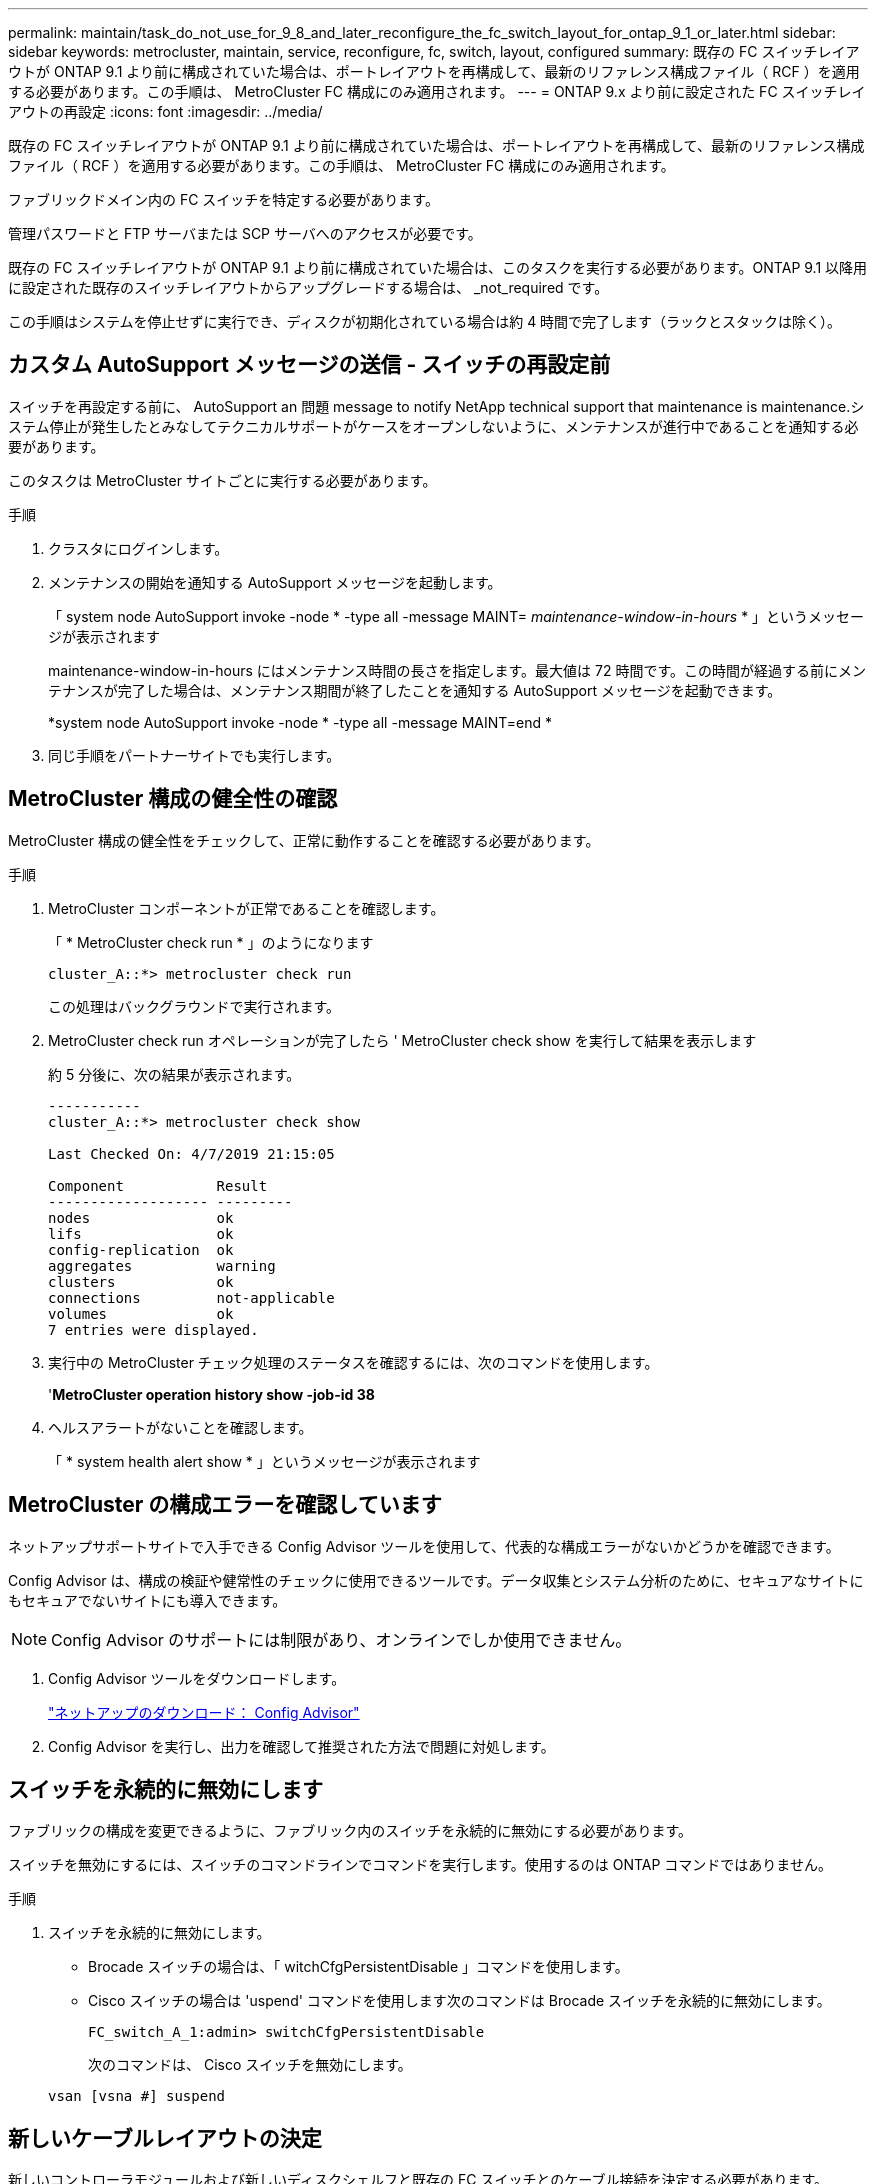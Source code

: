 ---
permalink: maintain/task_do_not_use_for_9_8_and_later_reconfigure_the_fc_switch_layout_for_ontap_9_1_or_later.html 
sidebar: sidebar 
keywords: metrocluster, maintain, service, reconfigure, fc, switch, layout, configured 
summary: 既存の FC スイッチレイアウトが ONTAP 9.1 より前に構成されていた場合は、ポートレイアウトを再構成して、最新のリファレンス構成ファイル（ RCF ）を適用する必要があります。この手順は、 MetroCluster FC 構成にのみ適用されます。 
---
= ONTAP 9.x より前に設定された FC スイッチレイアウトの再設定
:icons: font
:imagesdir: ../media/


[role="lead"]
既存の FC スイッチレイアウトが ONTAP 9.1 より前に構成されていた場合は、ポートレイアウトを再構成して、最新のリファレンス構成ファイル（ RCF ）を適用する必要があります。この手順は、 MetroCluster FC 構成にのみ適用されます。

ファブリックドメイン内の FC スイッチを特定する必要があります。

管理パスワードと FTP サーバまたは SCP サーバへのアクセスが必要です。

既存の FC スイッチレイアウトが ONTAP 9.1 より前に構成されていた場合は、このタスクを実行する必要があります。ONTAP 9.1 以降用に設定された既存のスイッチレイアウトからアップグレードする場合は、 _not_required です。

この手順はシステムを停止せずに実行でき、ディスクが初期化されている場合は約 4 時間で完了します（ラックとスタックは除く）。



== カスタム AutoSupport メッセージの送信 - スイッチの再設定前

[role="lead"]
スイッチを再設定する前に、 AutoSupport an 問題 message to notify NetApp technical support that maintenance is maintenance.システム停止が発生したとみなしてテクニカルサポートがケースをオープンしないように、メンテナンスが進行中であることを通知する必要があります。

このタスクは MetroCluster サイトごとに実行する必要があります。

.手順
. クラスタにログインします。
. メンテナンスの開始を通知する AutoSupport メッセージを起動します。
+
「 system node AutoSupport invoke -node * -type all -message MAINT=__ maintenance-window-in-hours __ * 」というメッセージが表示されます

+
maintenance-window-in-hours にはメンテナンス時間の長さを指定します。最大値は 72 時間です。この時間が経過する前にメンテナンスが完了した場合は、メンテナンス期間が終了したことを通知する AutoSupport メッセージを起動できます。

+
*system node AutoSupport invoke -node * -type all -message MAINT=end *

. 同じ手順をパートナーサイトでも実行します。




== MetroCluster 構成の健全性の確認

[role="lead"]
MetroCluster 構成の健全性をチェックして、正常に動作することを確認する必要があります。

.手順
. MetroCluster コンポーネントが正常であることを確認します。
+
「 * MetroCluster check run * 」のようになります

+
[listing]
----
cluster_A::*> metrocluster check run

----
+
この処理はバックグラウンドで実行されます。

. MetroCluster check run オペレーションが完了したら ' MetroCluster check show を実行して結果を表示します
+
約 5 分後に、次の結果が表示されます。

+
[listing]
----
-----------
cluster_A::*> metrocluster check show

Last Checked On: 4/7/2019 21:15:05

Component           Result
------------------- ---------
nodes               ok
lifs                ok
config-replication  ok
aggregates          warning
clusters            ok
connections         not-applicable
volumes             ok
7 entries were displayed.
----
. 実行中の MetroCluster チェック処理のステータスを確認するには、次のコマンドを使用します。
+
'*MetroCluster operation history show -job-id 38*

. ヘルスアラートがないことを確認します。
+
「 * system health alert show * 」というメッセージが表示されます





== MetroCluster の構成エラーを確認しています

[role="lead"]
ネットアップサポートサイトで入手できる Config Advisor ツールを使用して、代表的な構成エラーがないかどうかを確認できます。

Config Advisor は、構成の検証や健常性のチェックに使用できるツールです。データ収集とシステム分析のために、セキュアなサイトにもセキュアでないサイトにも導入できます。


NOTE: Config Advisor のサポートには制限があり、オンラインでしか使用できません。

. Config Advisor ツールをダウンロードします。
+
https://mysupport.netapp.com/site/tools/tool-eula/activeiq-configadvisor["ネットアップのダウンロード： Config Advisor"]

. Config Advisor を実行し、出力を確認して推奨された方法で問題に対処します。




== スイッチを永続的に無効にします

[role="lead"]
ファブリックの構成を変更できるように、ファブリック内のスイッチを永続的に無効にする必要があります。

スイッチを無効にするには、スイッチのコマンドラインでコマンドを実行します。使用するのは ONTAP コマンドではありません。

.手順
. スイッチを永続的に無効にします。
+
** Brocade スイッチの場合は、「 witchCfgPersistentDisable 」コマンドを使用します。
** Cisco スイッチの場合は 'uspend' コマンドを使用します次のコマンドは Brocade スイッチを永続的に無効にします。
+
[listing]
----
FC_switch_A_1:admin> switchCfgPersistentDisable
----
+
次のコマンドは、 Cisco スイッチを無効にします。

+
[listing]
----
vsan [vsna #] suspend
----






== 新しいケーブルレイアウトの決定

[role="lead"]
新しいコントローラモジュールおよび新しいディスクシェルフと既存の FC スイッチとのケーブル接続を決定する必要があります。

このタスクは MetroCluster サイトごとに実行する必要があります。

.手順
. 8 ノード MetroCluster 構成のポート用途に従って、スイッチタイプに対応したケーブルレイアウトを決定するには、 _ Fabric-attached MetroCluster Installation and Configuration Guide _ を使用します。
+
リファレンス構成ファイル（ RCF ）を使用できるようにするために、 FC スイッチポートの用途がこのガイドに記載されている用途と同じである必要があります。

+
https://docs.netapp.com/us-en/ontap-metrocluster/install-fc/index.html["ファブリック接続 MetroCluster のインストールと設定"]

+

NOTE: RCF を使用できるようにケーブル接続できない場合は、テクニカルサポートにお問い合わせください。RCF を使用できないケーブル接続の場合は、この手順を使用しないでください。





== RCF ファイルの適用およびスイッチの再接続

[role="lead"]
新しいノードに合わせてスイッチを再設定するためには、適切なリファレンス構成ファイル（ RCF ）を適用する必要があります。RCF ファイルを適用したら、スイッチを再接続できます。

RCF を使用するためには、 FC スイッチポートの用途がファブリック接続 MetroCluster インストールおよび設定ガイドに記載されている用途と同じである必要があります。

https://docs.netapp.com/us-en/ontap-metrocluster/install-fc/index.html["ファブリック接続 MetroCluster のインストールと設定"]

.手順
. 使用している構成用の RCF ファイルを探します。
+
使用しているスイッチモデルに対応した RCF ファイルを使用する必要があります。

. ダウンロードページの指示に従って RCF ファイルを適用し、必要に応じて ISL 設定を調整します。
. スイッチの設定が保存されたことを確認します。
. 「新しいケーブルレイアウト」セクションで作成したケーブルレイアウトを使用して、両方の FC-to-SAS ブリッジを FC スイッチにケーブル接続します。
. ポートがオンラインであることを確認します。
+
** Brocade スイッチの場合は 'witchshow' コマンドを使用します
** Cisco スイッチの場合は、「 show interface brief 」コマンドを使用します。


. コントローラの FC-VI ポートとスイッチをケーブル接続します。
. 既存のノードから、 FC-VI ポートがオンラインであることを確認します。
+
*MetroCluster インターコネクト・アダプタ・ショー *

+
MetroCluster 相互接続ミラー・ショー *





== スイッチを永続的に有効にします

[role="lead"]
ファブリック内のスイッチを永続的に有効にする必要があります。

.手順
. スイッチを永続的に有効にします。
+
** Brocade スイッチの場合は、「 witchCfgPersistentenable 」コマンドを使用します。
** Cisco スイッチの場合は、 no 'uspend' コマンドを使用します。次のコマンドは Brocade スイッチを永続的に有効にします。
+
[listing]
----
FC_switch_A_1:admin> switchCfgPersistentenable
----
+
Cisco スイッチを有効にするコマンドは次のとおりです。

+
[listing]
----
vsan [vsna #]no suspend
----






== スイッチオーバー、修復、スイッチバックを検証しています

[role="lead"]
MetroCluster 構成のスイッチオーバー、修復、スイッチバックの処理を検証する必要があります。

. MetroCluster 管理およびディザスタリカバリガイドの手順に従って、ネゴシエートスイッチオーバー、修復、スイッチバックを実行します。
+
https://docs.netapp.com/us-en/ontap-metrocluster/disaster-recovery/index.html["MetroCluster の管理とディザスタリカバリ"]


